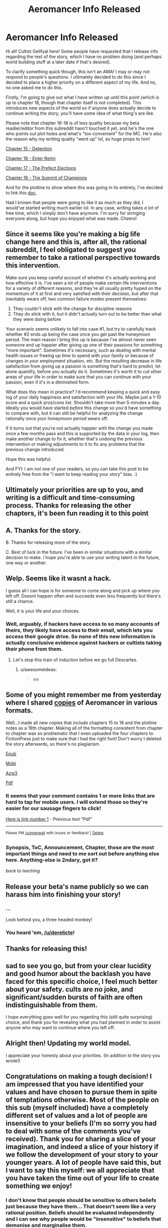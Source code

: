 #+TITLE: Aeromancer Info Released

* Aeromancer Info Released
:PROPERTIES:
:Author: Gelifyal
:Score: 67
:DateUnix: 1534286632.0
:DateShort: 2018-Aug-15
:END:
Hi all! Cultist Gelifyal here! Some people have requested that I release info regarding the rest of the story, which I have no problem doing (and perhaps world building stuff at a later date if that's desired).

To clarify something quick though, this isn't an AMA! I may or may not respond to people's questions. I ultimately decided to do this since I decided to place a higher priority on a different aspect of my life. And no, no one asked me to do this.

Firstly, I'm going to give out what I have written up until this point (which is up to chapter 18, though that chapter itself is not completed). This introduces new aspects of the world so if anyone does actually decide to continue writing the story, you'll have some idea of what thing's are like.

Please note that chapter 16-18 is of less quality because my beta readier/editor from this subreddit hasn't touched it yet, and he's the one who points out plot holes and what's "too convenient" for the MC. He's also the reason why my writing quality "went up" lol, so huge props to him!

[[https://docs.google.com/document/d/1tH3no9waN8gd2wOvG7EEa3rqq5MmuNdYIbXTR7pCKhA/edit?usp=sharing][Chapter 15 - Detention]]

[[https://docs.google.com/document/d/1aKN0QdWONb3kqj0u_kbJ9gvKExOLtghS7N3aPTEWX0U/edit?usp=sharing][Chapter 16 - Enter Reimi]]

[[https://docs.google.com/document/d/1ddO1ez7e64OY5dN1eNtnka1wIeQW9XnhgDSWJ18_TVw/edit?usp=sharing][Chapter 17 - The Prefect Elections]]

[[https://docs.google.com/document/d/16ba4vdSyhqDyd-Pcq849M8asDIBiUUFVplUm9LA5nyU/edit?usp=sharing][Chapter 18 - The Summit of Champions]]

And for the plotline to show where this was going in its entirety, I've decided to link this [[https://docs.google.com/document/d/1zOEdis_-tq0Xd04eWMd8ZEukyB62e0dLePtFVMK_GRE/edit?usp=sharing][doc]].

Had I known that people were going to like it as much as they did, I would've started writing much earlier lol. In any case, writing takes /a lot/ of free time, which I simply don't have anymore. I'm sorry for stringing everyone along, but hope you enjoyed what was made. Cheers!


** Since it seems like you're making a big life change here and this is, after all, the rational subreddit, I feel obligated to suggest you remember to take a rational perspective towards this intervention.

Make sure you keep careful account of whether it's actually working and how effective it is. I've seen a lot of people make certain life interventions for a variety of different reasons, and they're all usually pretty hyped on the momentum of it at first and very satisfied with their decision, but after that inevitably wears off, two common failure modes present themselves:

1. They couldn't stick with the change for discipline reasons
2. They do stick with it, but it didn't actually turn out to be better than what they were doing before

Your scenario seems unlikely to fall into case #1, but try to carefully track whether #2 ends up being the case once you get past the honeymoon period. The main reason I bring this up is because I've almost never seen someone end up happier after giving up one of their passions for something "more important". Sometimes it's necessary, such as dealing with mental health issues or freeing up time to spend with your family or because of changes in your employment situation, etc. But the resulting decrease in life satisfaction from giving up a passion is something that's hard to predict, let alone quantify, before you actually do it. Sometimes it's worth it to cut other areas of your life in order to make sure that you can continue with your passion, even if it's in a diminished form.

What does this mean in practice? I'd recommend keeping a quick and easy log of your daily happiness and satisfaction with your life. Maybe just a 1-10 score and a quick pros/cons list. Shouldn't take more than 5 minutes a day. Ideally you would have started /before/ this change so you'd have something to compare with, but it can still be helpful for analyzing the change rationally once your honeymoon period wears off.

If it turns out that you're not actually happier with the change you made once a few months pass and this is supported by the data in your log, then make another change to fix it, whether that's undoing the previous intervention or making adjustments to it to fix any problems that the previous change introduced.

Hope this was helpful.

And FYI: I am /not/ one of your readers, so you can take this post to be entirely free from the "i want to keep reading your story" bias. :)
:PROPERTIES:
:Author: Cuz_Im_TFK
:Score: 41
:DateUnix: 1534319009.0
:DateShort: 2018-Aug-15
:END:


** Ultimately your priorities are up to you, and writing is a difficult and time-consuming process. Thanks for releasing the other chapters, it's been fun reading it to this point
:PROPERTIES:
:Author: Imperialgecko
:Score: 19
:DateUnix: 1534287103.0
:DateShort: 2018-Aug-15
:END:


** A. Thanks for the story.

B. Thanks for releasing more of the story.

C. Best of luck in the future. I've been in similar situations with a similar decision to make. I hope you're able to use your writing talent in the future, one way or another.
:PROPERTIES:
:Author: THEHYPERBOLOID
:Score: 14
:DateUnix: 1534292405.0
:DateShort: 2018-Aug-15
:END:


** Welp. Seems like it wasnt a hack.

I guess all I can hope is for someone to come along and pick up where you left off. Doesnt happen often and succeeds even less frequently but there's still a chance.

Well, it is your life and your choices.
:PROPERTIES:
:Author: kmsxkuse
:Score: 11
:DateUnix: 1534291682.0
:DateShort: 2018-Aug-15
:END:

*** Well, arguably, if hackers have access to so many accounts of theirs, they likely have access to their email, which lets you access their google drive. So none of this new information is actually conclusive evidence against hackers or cultists taking their phone from them.
:PROPERTIES:
:Author: melmonella
:Score: 3
:DateUnix: 1534336295.0
:DateShort: 2018-Aug-15
:END:

**** Let's stop this train of induction before we go full Descartes.
:PROPERTIES:
:Author: CoronaPollentia
:Score: 2
:DateUnix: 1534476489.0
:DateShort: 2018-Aug-17
:END:

***** u/awesomeideas:
#+begin_quote
  we
#+end_quote
:PROPERTIES:
:Author: awesomeideas
:Score: 3
:DateUnix: 1534545723.0
:DateShort: 2018-Aug-18
:END:


** Some of you might remember me from yesterday where I shared [[https://www.reddit.com/r/rational/comments/972fh9/aeromancer_update/e45buvl][copies]] of Aeromancer in various formats.

Well...I made all new copies that include chapters 15 to 18 and the plotline notes as a 19th chapter. Making all of the formatting consistent from chapter to chapter was so problematic that I even uploaded the four chapters to FictionPress just to make sure that I had the right font! Don't worry I deleted the story afterwards, so there's no plagiarism.

[[http://www.mediafire.com/file/eg7dd0fd6ibnsda/Aeromancer%20_%20Chapter%2015-18%20_%20Pl%20-%20Gelifyal.epub][Epub]]

[[http://www.mediafire.com/file/c163wlnt91iddsw/Aeromancer%20_%20Chapter%2015-18%20_%20Pl%20-%20Gelifyal.mobi][Mobi]]

[[http://www.mediafire.com/file/8tbs5qoes9097ye/Aeromancer%20_%20Chapter%2015-18%20_%20Pl%20-%20Gelifyal.azw3][Azw3]]

[[http://www.mediafire.com/file/kt32e7vcel4vcke/Aeromancer%20_%20Chapter%2015-18%20_%20Pl%20-%20Gelifyal.pdf][Pdf]]
:PROPERTIES:
:Author: xamueljones
:Score: 11
:DateUnix: 1534293161.0
:DateShort: 2018-Aug-15
:END:

*** It seems that your comment contains 1 or more links that are hard to tap for mobile users. I will extend those so they're easier for our sausage fingers to click!

[[http://www.mediafire.com/file/kt32e7vcel4vcke/Aeromancer%20_%20Chapter%2015-18%20_%20Pl%20-%20Gelifyal.pdf][Here is link number 1]] - Previous text "Pdf"

--------------

^{Please} ^{PM} ^{[[/u/eganwall]]} ^{with} ^{issues} ^{or} ^{feedback!} ^{|} ^{[[https://reddit.com/message/compose/?to=FatFingerHelperBot&subject=delete&message=delete%20e47fj9v][Delete]]}
:PROPERTIES:
:Author: FatFingerHelperBot
:Score: 2
:DateUnix: 1534293179.0
:DateShort: 2018-Aug-15
:END:


*** Synopsis, ToC, Announcement, Chapter, those are the most important things and need to me sort out before anything else here. Anything-else is 2ndary, got it?

/back to leeching/
:PROPERTIES:
:Author: leecherleechleech
:Score: 1
:DateUnix: 1534298733.0
:DateShort: 2018-Aug-15
:END:


** Release your beta's name publicly so we can harass him into finishing your story!
:PROPERTIES:
:Author: Modularva
:Score: 19
:DateUnix: 1534288172.0
:DateShort: 2018-Aug-15
:END:

*** ...

Look behind you, a three headed monkey!
:PROPERTIES:
:Author: derelicte
:Score: 34
:DateUnix: 1534294567.0
:DateShort: 2018-Aug-15
:END:


*** You heard 'em, [[/u/derelicte]]!
:PROPERTIES:
:Author: Gelifyal
:Score: 18
:DateUnix: 1534288482.0
:DateShort: 2018-Aug-15
:END:


** Thanks for releasing this!
:PROPERTIES:
:Author: CoronaPollentia
:Score: 6
:DateUnix: 1534290208.0
:DateShort: 2018-Aug-15
:END:


** sad to see you go, but from your clear lucidity and good humor about the backlash you have faced for this specific choice, I feel much better about your safety. cults are no joke, and significant/sudden bursts of faith are often indistinguishable from them.

I hope everything goes well for you regarding this (still quite surprising) choice, and thank you for revealing what you had planned in order to assist anyone who may want to continue where you left off.
:PROPERTIES:
:Author: silver7017
:Score: 7
:DateUnix: 1534341203.0
:DateShort: 2018-Aug-15
:END:


** Alright then! Updating my world model.

I appreciate your honesty about your priorities. (In addition to the story you wrote!)
:PROPERTIES:
:Author: blasted0glass
:Score: 5
:DateUnix: 1534292553.0
:DateShort: 2018-Aug-15
:END:


** Congratulations on making a tough decision! I am impressed that you have identified your values and have chosen to pursue them in spite of temptations otherwise. Most of the people on this sub (myself included) have a completely different set of values and a lot of people are insensitive to your beliefs (I'm so sorry you had to deal with some of the comments you've received). Thank you for sharing a slice of your imagination, and indeed a slice of your history if we follow the development of your story to your younger years. A lot of people have said this, but I want to say this myself: we all appreciate that you have taken the time out of your life to create something we enjoy!
:PROPERTIES:
:Author: causalchain
:Score: 14
:DateUnix: 1534300115.0
:DateShort: 2018-Aug-15
:END:

*** I don't know that people should be sensitive to others beliefs just because they have them... That doesn't seem like a very rational position. Beliefs should be evaluated independently and I can see why people would be "insensitive" to beliefs that demonise and marginalise them.
:PROPERTIES:
:Author: RMcD94
:Score: 11
:DateUnix: 1534330488.0
:DateShort: 2018-Aug-15
:END:

**** I think we are working off different sets of information. It was to my understanding that Gelifyal's beliefs (Christianity) don't demonise or marginalise rationality or any common culture of our group. I found many of the comments on the other post on this sub and on royalroad to be insensitive in that they were completely ignorant, yet rather assertive. I want to say that I won't pick on examples but what the heck, I'm totally going to pick on examples.

#+begin_quote
  I hope he escapes whatever cult brainwashed him, and does so before they ruin his life too thoroughly.
#+end_quote

It's like the commenter assumes they know exactly what's going wrong, and that their opinion of OP's decision is just *shake your head and smile sadly, this one is lost to us forever*. They stopped treating him as a thinking human and immediately started modelling him one level below them. This isn't useful, this isn't rational and this isn't smart. And yet almost every comment acted like this.

I'm using 'sensitive' to describe a way of talking kindly and with respect whether you agree with them or not. It doesn't hinder rational thought at all and it makes it easier to communicate since people don't get offended and don't need to act defensively.\\
If i'm missing some information though, I'd like to know your opinions and why you felt the way you did. I appreciate your willingness to broach the subject.
:PROPERTIES:
:Author: causalchain
:Score: 10
:DateUnix: 1534338381.0
:DateShort: 2018-Aug-15
:END:

***** u/RMcD94:
#+begin_quote
  It was to my understanding that Gelifyal's beliefs (Christianity) don't demonise or marginalise rationality or any common culture of our group.
#+end_quote

Well nothing that holds across our entire group apart from the anti-empiricism that comes with making non-falsifiable claims.

I was more talking about the attitude of his book to individuals which [[/r/rational]] community has no issue with, like homosexuality, or their lack of willingness to murder infants when murdering children means they get infinite bliss and not murdering means they have a chance of being infinitely tortured.

#+begin_quote
  It's like the commenter assumes they know exactly what's going wrong, and that their opinion of OP's decision is just /shake your head and smile sadly, this one is lost to us forever/. They stopped treating him as a thinking human and immediately started modelling him one level below them. This isn't useful, this isn't rational and this isn't smart. And yet almost every comment acted like this.
#+end_quote

Sure I don't agree with that comment. People willingly sign up to nazisim, the KKK, or WBC and to take away their moral responsibility for their actions isn't valuable.

#+begin_quote
  I'm using 'sensitive' to describe a way of talking kindly and with respect whether you agree with them or not.
#+end_quote

Respect is earned not given freely. I don't have an issue with people being dismissive or even antagonistic to groups that have often do the same.

#+begin_quote
  It doesn't hinder rational thought at all and it makes it easier to communicate since people don't get offended and don't need to act defensively.
#+end_quote

I agree with this in principle, a marketplace of free ideas should result in the best ideas coming to the surface. In reality tolerance of ideas leads to their acceptance regardless of their merit. I think that ridicule can limit the attraction of positions to many people, of course what is ridiculed has nothing to do with what is right too, see for example the ridicule of socialism in the USA during the red scare, but it worked.
:PROPERTIES:
:Author: RMcD94
:Score: 5
:DateUnix: 1534339449.0
:DateShort: 2018-Aug-15
:END:

****** I have a potential source for our disagreement, but correct me if I'm mistaken. You and probably many of the commenters from yesterday have an issue with the ideas that Gelifyal represents, whereas my opinions on him are based only on his words and actions as an individual.

#+begin_quote
  I was more talking about the attitude of his book to individuals which [[https://www.reddit.com/r/rational][/r/rational]] community has no issue with, like homosexuality, or their lack of willingness to murder infants when murdering children means they get infinite bliss and not murdering means they have a chance of being infinitely tortured.
#+end_quote

By 'his book' I assume you are talking about the Bible. I understand your opinion and I see how this translates to the points you make. I simply accept that I do not know enough about Christianity to make an accurate or useful judgement. I do not mean to strawman you by picking out arguments, but I feel inclined to respond to your comment: Murder is prohibited by their God and Christians aren't in it /just/ to go to Heaven. I could explain more of their reasoning, but you'd think I was just preaching to you, so suffice to say /there are reasons you don't know about/ and /murdering children does not help them/. I have no knowledge to make comment about homosexuality.

#+begin_quote
  Respect is earned not given freely. I don't have an issue with people being dismissive or even antagonistic to groups that have often do the same.
#+end_quote

I realise now that this is a matter of personal preference and I was wrong to require others to reciprocate my views. I do not think this is a useful path to go down though; from a utilitarian standpoint, giving respect takes only self control and goes a long way in earning the respect of others, something essential to spreading rationality in a good light.

I did notice the group-focus of these comments, and made me consider: I wouldn't think of acting antagonistic to an individual because of something another person in their group said or did (unless of course, they are implicated). Let's be real, if Gelifyal hadn't said anything about his belief, nobody on this sub would've thought of it at all. As an individual he doesn't appear to embody any of the hazardous traits that we worry about (eg. he is willing to think critically of his beliefs).

And I realise that I kind of assumed Gelifyal to be a guy, so if I'm wrong then oops.
:PROPERTIES:
:Author: causalchain
:Score: 4
:DateUnix: 1534347063.0
:DateShort: 2018-Aug-15
:END:

******* u/RMcD94:
#+begin_quote
  I have a potential source for our disagreement, but correct me if I'm mistaken. You and probably many of the commenters from yesterday have an issue with the ideas that Gelifyal represents, whereas my opinions on him are based only on his words and actions as an individual.
#+end_quote

Identifying with a position is an action. If I call myself a Nazi I don't have to do anything other than that. By calling myself something, by stating that I identify with it, I am giving an identity support and validating it.

#+begin_quote
  Murder is prohibited by their God and Christians aren't in it just to go to Heaven. I could explain more of their reasoning, but you'd think I was just preaching to you, so suffice to say there are reasons you don't know about and murdering children does not help them. I have no knowledge to make comment about homosexuality.
#+end_quote

I was raised Christian and while I'm aware they aren't in it just to go to Heaven it doesn't justify how in my, or in my opinion any decent, morality system if by action or inaction you allowed someone to be eternally tortured it suggests to me an obscene lack of empathy bordering on psychopathy. I recognise that Christians think that their partners and children deserve eternal torture if God decides such. Beyond that most Christians haven't even considered it which is absurd to me since you'd think optimisation of morality would be the first thing people think about when given scales as sheer as heaven and hell. I'm happy to acknowledge I'm biased against Christians (and religious people) based on my experience.

#+begin_quote
  I do not think this is a useful path to go down though; from a utilitarian standpoint, giving respect takes only self control and goes a long way in earning the respect of others, something essential to spreading rationality in a good light.
#+end_quote

From a utilitarian standpoint encouraging people to see beyond the attitude of a comment and going for the meat of it is much more important to me. I think that stripping emotion from human discussion is an impossible endeavour, especially since you will lose versus someone who is using emotional arguments (why would we give up one of the best methods of spreading ideas), whereas teaching someone to ignore vitriol is a much more practical benefit and should be standard for anyone seeking to achieve rationality. Besides which the practical benefit of shaming a group into isolation which I think is a more relevant (since no one was arguing with him with content hidden in insults, they were just insulting).

#+begin_quote
  I did notice the group-focus of these comments, and made me consider: I wouldn't think of acting antagonistic to an individual because of something another person in their group said or did (unless of course, they are implicated).
#+end_quote

I think this is crazy. If someone walks up to me and says they identify with a group that I know that say, murders, people like me. I would not wait for them to perform an action, their identification is action enough. I don't want to make an assumption but my guess is that your comment has to come from a particularly privileged position where you've never interacted with a group that has targeted you. If a KKK member knocks on your door it might be easy for you to deal with them perfectly normally, but for those hunted by the KKK they might reasonably not open the door.

#+begin_quote
  Let's be real, if Gelifyal hadn't said anything about his belief, nobody on this sub would've thought of it at all. As an individual he doesn't appear to embody any of the hazardous traits that we worry about (eg. he is willing to think critically of his beliefs).\\
  And I realise that I kind of assumed Gelifyal to be a guy, so if I'm wrong then oops.
#+end_quote

I haven't read the story, nor seen any of their comments, I just clicked in the thread and saw your comment. The respect beliefs because they are beliefs is something I've seen a lot and have particular distaste for. In one situation a large group of university students applauded when someone (from another culture) spoke about how they beat their children, and I was in shock that people would normalise something that has no scientific justification (and might be immoral even if it did) in the slightest.
:PROPERTIES:
:Author: RMcD94
:Score: 2
:DateUnix: 1534352552.0
:DateShort: 2018-Aug-15
:END:

******** Thank you for sharing past experiences to close the gap between our priors. I agree that I am sheltered and it makes it easier for me to think well of people since I have never experienced that fear for myself. It's definitely easier to interact with people over the internet. My comment about talking to someone with homicidal tendencies is likely also affected by my feeling of security.

I think it would help if I said respect =/= truth. I don't think I should respect the /belief/ per se, but the /fact that the person holds the belief/. That is to say: if they are wrong and I can't change that, then so be it, but I would tell them and others not to do that thing because it's still wrong. It means I cannot force the person to bow to my aesthetics except when it breaks an agreement they made (e.g law) and preferably to stop them inflicting harm on others. In that scenario you described where everyone applauded, I can see how it is quite distasteful. I am curious: Suppose everyone in that hall disagreed but clapped out of politeness, and nobody thought for a second that beating children is ok. Would that scenario be better than your memory of it?

I am noticing that I am getting a different feel from someone identifying as the KKK than identifying as a Christian. I completely agree with you that someone claiming to be KKK is a strong fact about them, whereas in my mind it appears that being a Christian is not (for me) a defining trait. I can guess that it's to do with the culture of it, or my knowledge about it, but this is idle speculation not correlated with my actual mental state. I just don't know why.

Shaming a group into isolation reminds me too much of echo chambers and cultish behaviours. A cult is strengthened by keeping only like-minded people, a not-cult benefits from diversity and any large group that is made for only like-minded people devolves into an echo chamber. Consult [[https://wiki.lesswrong.com/wiki/How_to_Actually_Change_Your_Mind#J._Death_Spirals_and_the_Cult_Attractor][the sequences]] for the rest of this train of thought. Perhaps that's where my discomfort with shaming comes from.
:PROPERTIES:
:Author: causalchain
:Score: 1
:DateUnix: 1534356438.0
:DateShort: 2018-Aug-15
:END:

********* I don't have enough time to give the response the attention it deserves, we got a lot more in depth than I was intending from my comment.

#+begin_quote
  I am curious: Suppose everyone in that hall disagreed but clapped out of politeness, and nobody thought for a second that beating children is ok. Would that scenario be better than your memory of it?
#+end_quote

I suppose technically, my problem with applause is that it moves people on the fence to thinking these things are ok and valuing their positions as if they are equivalent or just as justifiable as the other one. However the reaction would also have to not impact the person who is speaking.

#+begin_quote
  I am noticing that I am getting a different feel from someone identifying as the KKK than identifying as a Christian. I completely agree with you that someone claiming to be KKK is a strong fact about them, whereas in my mind it appears that being a Christian is not (for me) a defining trait. I can guess that it's to do with the culture of it, or my knowledge about it, but this is idle speculation not correlated with my actual mental state. I just don't know why.
#+end_quote

Yeah that's why I think statements you made that are generalised to be acceptable of all opinions aren't accepted by even those saying them, and really people just draw the lines in different places.

#+begin_quote
  Shaming a group into isolation reminds me too much of echo chambers and cultish behaviours. A cult is strengthened by keeping only like-minded people, a not-cult benefits from diversity and any large group that is made for only like-minded people devolves into an echo chamber
#+end_quote

I am cognisant of this, but I'd prefer a world where climate change deniers are part of fringe cults than ones where respecting everyone's opinion allows them to broadcast on the BBC.
:PROPERTIES:
:Author: RMcD94
:Score: 2
:DateUnix: 1534364797.0
:DateShort: 2018-Aug-16
:END:


****** u/causalchain:
#+begin_quote
  Sure I don't agree with that comment. People willingly sign up to nazisim, the KKK, or WBC and to take away their moral responsibility for their actions isn't valuable.
#+end_quote

I'm sorry I don't understand what you are saying. If you think it's relevant, help me out and spell out the point a bit.

#+begin_quote
  In reality tolerance of ideas leads to their acceptance regardless of their merit. I think that ridicule can limit the attraction of positions to many people, of course what is ridiculed has nothing to do with what is right too, see for example the ridicule of socialism in the USA during the red scare, but it worked.
#+end_quote

My understanding of rationality is a distrust of myself to be right all the time and thus taking measures to ensure that I am wrong as little as possible. Ridiculing an opponent position is a good thing if I assume my position to be correct and thus I must do all in my power to ensure that the mistruths of the opponent are stopped. I don't trust myself to be 100% right, and so we argue, and the idea which gains followers shows its worth in being followed. I take that with a grain of salt given that.. ahem *trump* happened, but that means I need to find trustworthy people to get the judgement of instead.

My experiences of Christianity are that people who I've talked to have had a better life because of it. I can't tell them they're wrong for living the life they enjoy the most, just like I can't expect expect everyone to seek the truth as aggressively as we do. And so I found that arguing against Christianity is not useful for me. Talking in a Rational sub about Effective Communication is far more productive. Also fun.
:PROPERTIES:
:Author: causalchain
:Score: 1
:DateUnix: 1534348078.0
:DateShort: 2018-Aug-15
:END:

******* u/RMcD94:
#+begin_quote
  I'm sorry I don't understand what you are saying. If you think it's relevant, help me out and spell out the point a bit.
#+end_quote

Just because people think that some place is too bad for anyone to rationally agree with it doesn't mean that people who do bad things aren't doing so by their own decision.

#+begin_quote
  My understanding of rationality is a distrust of myself to be right all the time and thus taking measures to ensure that I am wrong as little as possible. Ridiculing an opponent position is a good thing if I assume my position to be correct and thus I must do all in my power to ensure that the mistruths of the opponent are stopped. I don't trust myself to be 100% right, and so we argue, and the idea which gains followers shows its worth in being followed. I take that with a grain of salt given that.. ahem /trump/ happened, but that means I need to find trustworthy people to get the judgement of instead.
#+end_quote

In my opinion this is absurd and I don't think you agree with it. If you really spent all your time listening to literally anything anyone has to say you would have no time left. Some random guy preaching that the earth is flat because the faeries told him is not worth listening to just because you don't view yourself as 100% being right. In a world with infinite time sure you could give everyone infinite time to preach their ideals, but we live in the real world and you should be using Bayesian probability to figure out how many times for example Christian information improved your truth state.

#+begin_quote
  My experiences of Christianity are that people who I've talked to have had a better life because of it. I can't tell them they're wrong for living the life they enjoy the most, just like I can't expect expect everyone to seek the truth as aggressively as we do. And so I found that arguing against Christianity is not useful for me. Talking in a Rational sub about Effective Communication is far more productive. Also fun.
#+end_quote

You might not have an egotistical moral justification for telling a Christian not to stone a homosexual because it makes them enjoy their life the most but that's not the same as allowing them to do it or even supporting a belief system which allows it to occur. Someone having a better life is NOT a good justification for allowing discussion, many serial killers were much happier after deciding to kill than beforehand. If you are okay with people serial killing then obviously I bow to your consistency and don't have issue with your position.
:PROPERTIES:
:Author: RMcD94
:Score: 1
:DateUnix: 1534351650.0
:DateShort: 2018-Aug-15
:END:

******** u/causalchain:
#+begin_quote
  If you really spent all your time listening to literally anything anyone has to say you would have no time left.
#+end_quote

I agree, I do not spend time to listen to everyone. Likewise, I do not have coherent arguments against everyone. I only find it useful to think and argue about things that I have knowledge of. So since I have a friend who is Christian and I want to argue with him about it, I require that I learn about his position first. If I did not have this friend I would likely have never cared about this discussion at all. I find that 99% of the 'science vs religion debate' is a complete mockery of the word 'argument', where everyone is content flaming their opponents and acting superior. If the people with incomplete knowledge stopped butting in whenever they felt like it, maybe we'd have a conclusion. Instead they are fodder for the opponents to strawman and now their side looks stupid.

What I was focusing on: ridiculing the position of others means that you are arguing with them, it means you want to change the state of their beliefs. If that is truly what the offensive commenters wanted to do, then ridiculing Gelifyal (or anyone) is an anti-rational way to approach it (not promoting the truth seeking attitude that we aspire towards). If they did not really care about changing his or others' minds, then what they said amounts to only insults.

With regards to your last paragraph, I'm sorry if I made you think that I wasn't approaching this rationally. I at least /think/ that my model has internal consistency and doesn't appreciate serial killers. I see a distinction between thought and action; thought is personal and harmless. They can imagine killing millions in their head and I am a-ok with that. If they actually kill someone, they are forcing their wants onto other people and that is /not okay/. None of the Christians I know actually hate any homosexuals, and they are certainly not crazy enough to want to stone them. Of course that would be not-ok! I would be fine talking to someone with homicidal tendencies if they can keep it under control, I would love to learn how/why they think like that and how to prevent other murderers from losing control.

The whole American issue 'what is free speech and what is hate speech' covers the topic of what discussions should be allowed, and I simply don't have an answer. I could say nice things like 'only constructive discussion is allowed', but they would be shot down by the point you made, 'you would have no time left'. I haven't spent enough time considering this topic to think that I could make that decision. Correct me if I'm wrong, but I don't think you have either.
:PROPERTIES:
:Author: causalchain
:Score: 1
:DateUnix: 1534354532.0
:DateShort: 2018-Aug-15
:END:

********* u/RMcD94:
#+begin_quote
  What I was focusing on: ridiculing the position of others means that you are arguing with them, it means you want to change the state of their beliefs
#+end_quote

No man is an island, and no argument is heard in isolation. I completely agree that aggro is not the best response for convincing the person you're talking to, but I do think creating a dismissive attitude towards a group rather than a "these people's opinions are as meaningful as other people's" minimises the memetic potential of that group.

#+begin_quote
  None of the Christians I know actually hate any homosexuals, and they are certainly not crazy enough to want to stone.
#+end_quote

This is part of my problem, moderates allow the existence of extremists. Once you've accepted that being Christian is acceptable then the approach of stoning people seems reasonable if not rationale, this is even more true in Islam where the holy book is the literal word of God. If you took a rational approach to believing the Bible is the word of God then stoning people seems quite reasonable.

#+begin_quote
  Of course that would be not-ok!
#+end_quote

But would you respect that belief?

#+begin_quote
  Correct me if I'm wrong, but I don't think you have either.
#+end_quote

Agreed, I only know I'm opposed to the idea that any belief is entitled to respect or a platform just for existing.
:PROPERTIES:
:Author: RMcD94
:Score: 1
:DateUnix: 1534365292.0
:DateShort: 2018-Aug-16
:END:


**** The etiquette is perfectly rational. It's there so we can keep having good stories.

You're free to think religion is wrong. That's not rude. Nor is it rude to criticize religion in forums about religion. Or in a debate with someone who wants to debate religion. The problem is when people treat the submission of a good story as an invitation to critique the author's personal life.

Increase the price of writing and we'll get fewer stories.
:PROPERTIES:
:Author: best_cat
:Score: 3
:DateUnix: 1534357149.0
:DateShort: 2018-Aug-15
:END:

***** u/morgf:
#+begin_quote
  Increase the price of writing and we'll get fewer stories.
#+end_quote

But increase the cost of /stopping/ writing in order to pursue religion full time, and we'll get more and/or longer stories. (mostly joking, but I wanted to point out the irony of the above statement in this context)
:PROPERTIES:
:Author: morgf
:Score: 2
:DateUnix: 1548972695.0
:DateShort: 2019-Feb-01
:END:


** What kind of Christian camp gave this awakening? I'm assuming most people here don't have a religious background so it'd be nice to know
:PROPERTIES:
:Author: Ardvarkeating101
:Score: 5
:DateUnix: 1534337563.0
:DateShort: 2018-Aug-15
:END:

*** I'm from a Slavic background (Russian/Ukrainian) and was born there and moved to the USA when I was young. When I say "church camp", I'm using a term that most Americans should be familiar with, despite the Slavic version of it being entirely different.

While American churches tend to have ages 11-17 be the recipients of church camp, Slavic churches tend to be 17-30 and involve multiple churches from several states - more like a conference but with cabins and all that. Having a Slavic culture brings unity when it isn't readily shared with the outside world, loosely similar to the Families situation in Aeromancer, but heavily similar in the sense that people are judged based on their state location or their last name lol. Fun Fact: the MI boys made a homemade bomb and let it off on the campgrounds. It was loud. But no one was surprised it was them that did it.

This conference basically had several speakers and a lot of hanging out. No one asked for money or really anything for that matter. What stuck out to me the most was a simple phrase:

#+begin_quote
  "You don't have to give anything to God /except/ what He asks for."
#+end_quote

They don't tell you what's requested. Is money a big deal to someone? Maybe God will ask for that. Is someone placing their job or school above all else? Maybe God will ask for that. A boyfriend/girlfriend? The desired thing doesn't have to be bad. It's similar to God asking the rich young ruler to sell everything he owned and give it to the poor. Do all Christians have to do that? Nope. Did the ruler have to? Yup.

Since Christianity is based on a personal relationship with God who speaks with each individual, God's responses tend to be tailored to that individual.
:PROPERTIES:
:Author: Gelifyal
:Score: 10
:DateUnix: 1534344404.0
:DateShort: 2018-Aug-15
:END:

**** Huh.

Makes sense, though I'm having trouble linking that back to stopping aeromancer
:PROPERTIES:
:Author: Ardvarkeating101
:Score: 4
:DateUnix: 1534348016.0
:DateShort: 2018-Aug-15
:END:


**** What brand of Christianity is this?

And a question out of my own curiousity, because I'm interested in the phenomenology of theology, how do you know/what is it like to know what God asks you for?
:PROPERTIES:
:Author: fated_twist
:Score: 3
:DateUnix: 1534408099.0
:DateShort: 2018-Aug-16
:END:


**** The pastors at a church I used to attend went on yearly mission trips to church camps in Bucharest to serve as speakers. From your description it sounds like where they served had a similar camp system.
:PROPERTIES:
:Author: Kizadek
:Score: 1
:DateUnix: 1534493903.0
:DateShort: 2018-Aug-17
:END:


**** So God told you to stop writing?how did it happen?in a dream/vision/hallucination...?You made people happy, isn't that amazing? that you can sit in your home, write symbols on a page, and produce something that takes people all over the world away from their problems? why in the world would you give that up for anything?
:PROPERTIES:
:Author: generalamitt
:Score: -2
:DateUnix: 1534357347.0
:DateShort: 2018-Aug-15
:END:

***** You missed the point.

I think it's called congruence. If your activities are in dissonance with your believe, you will feel uncomfortable. There is a writer, who is religious, that keep writing SF because he doesn't feel writing get in the way of their faith. Author feel that writing demand more commitment than what he's comfortable with. And that's get in the way of his faith. So he stops writing.

It IS subjective.
:PROPERTIES:
:Author: sambelulek
:Score: 2
:DateUnix: 1534676820.0
:DateShort: 2018-Aug-19
:END:

****** That's fine if HE feels that it's too much of a commitment, but look how he phrased things, I quote from his update: "I was fighting back so hard and wanted to compromise, but no compromises were to be had", and now he explains that "God speaks with each individual" (what the hell does that mean?). It doesn't look like a healthy reasonable decision, it appears impulsive and borderline insane.
:PROPERTIES:
:Author: generalamitt
:Score: 1
:DateUnix: 1534685274.0
:DateShort: 2018-Aug-19
:END:


** Thanks for the amazing story. So sad to see you leave
:PROPERTIES:
:Author: SoulQuaker
:Score: 3
:DateUnix: 1534301282.0
:DateShort: 2018-Aug-15
:END:


** Thanks for the story and happy culting!
:PROPERTIES:
:Author: HeartwarmingLies
:Score: 3
:DateUnix: 1534323036.0
:DateShort: 2018-Aug-15
:END:


** Thanks or this final release. :)

I wish others who stop writing would release stuff like this. You have given us the closure we don't get often.

I really really liked these new chapters.
:PROPERTIES:
:Author: kaukamieli
:Score: 2
:DateUnix: 1534325588.0
:DateShort: 2018-Aug-15
:END:


** welp, have fun, hope you can get anointed into priesthood or whatever it was that would take so much time. if you no longer have time to write, you no longer have time to write.
:PROPERTIES:
:Author: Inbetweenaction
:Score: 2
:DateUnix: 1534328572.0
:DateShort: 2018-Aug-15
:END:


** I'm a bot, /bleep/, /bloop/. Someone has linked to this thread from another place on reddit:

- [[[/r/noveltranslations]]] [[https://www.reddit.com/r/noveltranslations/comments/97doh0/update_on_aeromancer_from_yesterday_its_real_folks/][Update on Aeromancer from Yesterday. It's real folks.]]

 /^{If you follow any of the above links, please respect the rules of reddit and don't vote in the other threads.} ^{([[/r/TotesMessenger][Info]]} ^{/} ^{[[/message/compose?to=/r/TotesMessenger][Contact]])}/
:PROPERTIES:
:Author: TotesMessenger
:Score: 1
:DateUnix: 1534292565.0
:DateShort: 2018-Aug-15
:END:


** Welp, so it's true.

Good luck author with whatever you may choose to do in the future. Some of us will raise an eyebrow if your basis of decision is religious in nature. But don't worry, people can do the same with different basis. I'd do what my wife told me if that's resonate with me, even if that means I have to drop commitments I've made before.

No, I don't have a wife, it's hypothetical situation.
:PROPERTIES:
:Author: sambelulek
:Score: 1
:DateUnix: 1534677554.0
:DateShort: 2018-Aug-19
:END:
